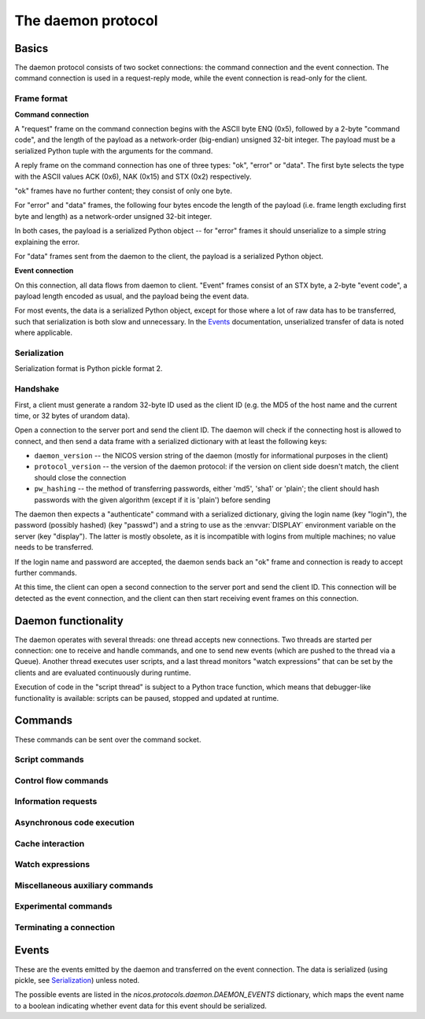 ===================
The daemon protocol
===================

Basics
======

The daemon protocol consists of two socket connections: the command connection
and the event connection.  The command connection is used in a request-reply
mode, while the event connection is read-only for the client.

Frame format
------------

**Command connection**

A "request" frame on the command connection begins with the ASCII byte ENQ
(0x5), followed by a 2-byte "command code", and the length of the payload as a
network-order (big-endian) unsigned 32-bit integer.  The payload must be a
serialized Python tuple with the arguments for the command.

A reply frame on the command connection has one of three types: "ok", "error" or
"data".  The first byte selects the type with the ASCII values ACK (0x6), NAK
(0x15) and STX (0x2) respectively.

"ok" frames have no further content; they consist of only one byte.

For "error" and "data" frames, the following four bytes encode the length of the
payload (i.e. frame length excluding first byte and length) as a network-order
unsigned 32-bit integer.

In both cases, the payload is a serialized Python object -- for "error" frames
it should unserialize to a simple string explaining the error.

For "data" frames sent from the daemon to the client, the payload is a
serialized Python object.

**Event connection**

On this connection, all data flows from daemon to client.  "Event" frames
consist of an STX byte, a 2-byte "event code", a payload length encoded as
usual, and the payload being the event data.

For most events, the data is a serialized Python object, except for those where
a lot of raw data has to be transferred, such that serialization is both slow
and unnecessary.  In the Events_ documentation, unserialized transfer of data is
noted where applicable.

Serialization
-------------

Serialization format is Python pickle format 2.

Handshake
---------

First, a client must generate a random 32-byte ID used as the client ID (e.g.
the MD5 of the host name and the current time, or 32 bytes of urandom data).

Open a connection to the server port and send the client ID.  The daemon will
check if the connecting host is allowed to connect, and then send a data frame
with a serialized dictionary with at least the following keys:

* ``daemon_version`` -- the NICOS version string of the daemon (mostly for
  informational purposes in the client)
* ``protocol_version`` -- the version of the daemon protocol: if the version on
  client side doesn't match, the client should close the connection
* ``pw_hashing`` -- the method of transferring passwords, either 'md5', 'sha1'
  or 'plain'; the client should hash passwords with the given algorithm (except
  if it is 'plain') before sending

The daemon then expects a "authenticate" command with a serialized dictionary,
giving the login name (key "login"), the password (possibly hashed) (key
"passwd") and a string to use as the :envvar:`DISPLAY` environment variable on
the server (key "display").  The latter is mostly obsolete, as it is
incompatible with logins from multiple machines; no value needs to be
transferred.

If the login name and password are accepted, the daemon sends back an "ok" frame
and connection is ready to accept further commands.

At this time, the client can open a second connection to the server port and
send the client ID.  This connection will be detected as the event connection,
and the client can then start receiving event frames on this connection.


Daemon functionality
====================

The daemon operates with several threads: one thread accepts new connections.
Two threads are started per connection: one to receive and handle commands, and
one to send new events (which are pushed to the thread via a Queue).  Another
thread executes user scripts, and a last thread monitors "watch expressions"
that can be set by the clients and are evaluated continuously during runtime.

Execution of code in the "script thread" is subject to a Python trace function,
which means that debugger-like functionality is available: scripts can be
paused, stopped and updated at runtime.


.. _daemon-commands:

Commands
========

These commands can be sent over the command socket.

Script commands
---------------

.. daemoncmd:: queue
.. daemoncmd:: start
.. daemoncmd:: unqueue
.. daemoncmd:: update

Control flow commands
---------------------

.. daemoncmd:: break
.. daemoncmd:: continue
.. daemoncmd:: stop
.. daemoncmd:: emergency

Information requests
--------------------

.. daemoncmd:: getstatus
.. daemoncmd:: getmessages
.. daemoncmd:: getscript
.. daemoncmd:: getdataset
.. daemoncmd:: gettrace

Asynchronous code execution
---------------------------

.. daemoncmd:: exec
.. daemoncmd:: eval
.. daemoncmd:: simulate

Cache interaction
-----------------

.. daemoncmd:: gethistory
.. daemoncmd:: getcachekeys

Watch expressions
-----------------

.. daemoncmd:: watch
.. daemoncmd:: unwatch

Miscellaneous auxiliary commands
--------------------------------

.. daemoncmd:: complete
.. daemoncmd:: eventmask
.. daemoncmd:: eventunmask
.. daemoncmd:: getversion
.. daemoncmd:: transfer

Experimental commands
---------------------

.. daemoncmd:: debug
.. daemoncmd:: debuginput

Terminating a connection
------------------------

.. daemoncmd:: unlock
.. daemoncmd:: quit


.. _daemon-events:

Events
======

These are the events emitted by the daemon and transferred on the event
connection.  The data is serialized (using pickle, see Serialization_) unless
noted.

The possible events are listed in the `nicos.protocols.daemon.DAEMON_EVENTS`
dictionary, which maps the event name to a boolean indicating whether event data
for this event should be serialized.

.. daemonevt:: message

   A new log message has been emitted.

   :arg: The new message, as a list with the following members:

      - source logger name
      - message time as Unix timestamp
      - message level as a number
      - message text
      - exception traceback if present
      - message prefix (normally empty, but can be selected different for
        dry-run output, see `simulate`)

.. daemonevt:: request

   A new request has been sent to the daemon by some client.  Requests are
   generated either by new scripts to execute (via `queue`) or by calling
   emergency stop while no script is running.

   This event means that the request has been queued, but is not yet being
   executed (see `processed` below).

   Each request has a request number, which is used to identify the request in
   subsequent commands (e.g. to cancel the request) or events.

   :arg: The request as a dictionary.  The dictionary contents depend on the
      request type:

      - all requests have ``'reqno'`` (request number) and ``'user'`` (user name
        who originated the request) keys
      - script requests also have ``'name''`` (script name/filename) and
        ``'script'`` (code to execute) keys

.. daemonevt:: processing

   A request is now being processed.

   :arg: The request as a dictionary, see above.

.. daemonevt:: blocked

   One or more requests have been blocked from execution.

   :arg: A list of request numbers.

.. daemonevt:: status

   The status of the executing script changed.

   :arg: A tuple of (status constant, line number).  Status constants are
      defined in `nicos.protocols.daemon`:

      - ``STATUS_IDLE`` -- nothing is running
      - ``STATUS_IDLEEXC`` -- nothing is running, and last script raised an
        unhandled exception
      - ``STATUS_RUNNING`` -- a script is running
      - ``STATUS_INBREAK`` -- execution is currently paused
      - ``STATUS_STOPPING`` -- execution is stopping (the `ControlStop`
        exception has been raised, but not yet propagated to toplevel)

.. daemonevt:: watch

   Watch expressions have changed.

   :arg: A dictionary of watch expression names and their values.

.. daemonevt:: mode

   The session's mode has changed.

   :arg: The new mode (``'master'``, ``'slave'``, ``'simulation'`` or
      ``'maintenance'``).

.. daemonevt:: cache

   A new cache value has arrived.

   :arg: A tuple of ``(timestamp, key, operation, value)``.
      The value is the raw cache value, for NICOS related values this is a
      repr-stringified value.

      Key expiration and active deletion are signified by either by
      ``operation`` being `~nicos.protocols.cache.OP_TELLOLD` or ``value`` being
      an empty string, respectively (for the ``OP_`` constants see the
      `nicos.protocols.cache` module).

.. daemonevt:: dataset

   A new data set has been created.

   :arg: The `nicos.core.data.BaseDataset` object.

.. daemonevt:: datapoint

   A new point has been added to the dataset.

   :arg: A tuple of sequences: ``(xvalues, yvalues)``.

.. daemonevt:: datacurve

   A new data curve has been added to the dataset.

   :arg: A tuple of ``(curve name, xvalues, yvalues)``.

.. daemonevt:: liveparams

   Set the data parameters for the next `livedata` event.

   :arg: A tuple of ``(tag, filename, dtype, nx, ny, nt, time)``, where

      - ``tag``: an application specific "tag" for the data format
      - ``filename``: (eventual) filename of the data being transferred
      - ``dtype``: data type of each pixel, in numpy format (such as ``<u4``)
      - ``nx``, ``ny``, ``nt``: array dimensions
      - ``time``: the counting time in seconds

.. daemonevt:: livedata

   New live data to display on the client.

   :arg: The data, as an *unserialized* byte string.

.. daemonevt:: simresult

   A dry run/simulation is finished.

   :arg: The result of the dry run as a tuple of (estimated minimum time in
       seconds, dictionary of devices and their moving range).

       If an exception occurred during simulation, the minimum time returned
       is -1.

.. daemonevt:: showhelp

   The user requested help to be shown.

   :arg: A HTML string to be displayed.

.. daemonevt:: clientexec

   The user requested something to be executed on the client side.  This is
   generally a NICOS library function that opens a GUI window, which cannot be
   done on the server side.

   :arg: A tuple of (function name, arg1, ...).

.. daemonevt:: watchdog

   A watchdog warning has been emitted.

   :arg: A tuple of (event type, timestamp, data).

.. daemonevt:: debugging

   Debug mode has been toggled.

   :arg: True or False, whether debug is on or off.

.. daemonevt:: plugplay

   A plug-and-play event has occurred.

   :arg: A tuple of (event type, data, ...)

.. daemonevt:: setup

   New setups have been loaded in the session.

   :arg: A tuple of (all loaded setups, explicitly loaded setups).

.. daemonevt:: device

   Devices have been added/removed in the session.

   :arg: A tuple of (type, device names).

.. daemonevt:: experiment

   The current experiment has been changed.

   :arg: The new proposal string.

.. daemonevt:: prompt

   The script has been paused, and the user should be prompted to
   confirm continuation.

   :arg: The continuation prompt.

